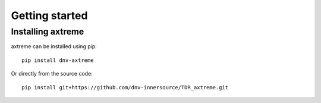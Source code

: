Getting started
===============

Installing axtreme
------------------

axtreme can be installed using pip:

::

    pip install dnv-axtreme

Or directly from the source code:
::

    pip install git+https://github.com/dnv-innersource/TDR_axtreme.git
